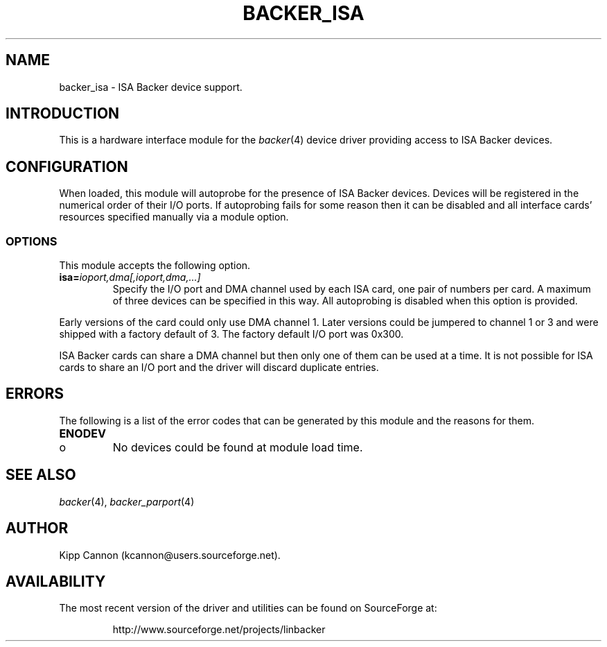 .\" Copyright (c) 2001 Kipp Cannon (kcannon@users.sourceforge.net)
.\"
.\" This is free documentation; you can redistribute it and/or
.\" modify it under the terms of the GNU General Public License as
.\" published by the Free Software Foundation; either version 2 of
.\" the License, or (at your option) any later version.
.\"
.\" The GNU General Public License's references to "object code"
.\" and "executables" are to be interpreted as the output of any
.\" document formatting or typesetting system, including
.\" intermediate and printed output.
.\"
.\" This manual is distributed in the hope that it will be useful,
.\" but WITHOUT ANY WARRANTY; without even the implied warranty of
.\" MERCHANTABILITY or FITNESS FOR A PARTICULAR PURPOSE.  See the
.\" GNU General Public License for more details.
.\"
.\" You should have received a copy of the GNU General Public
.\" License along with this manual; if not, write to the Free
.\" Software Foundation, Inc., 675 Mass Ave, Cambridge, MA 02139,
.\" USA.
.\"
.TH BACKER_ISA 4 "August 15, 2001" "Linux" "Special Files"
.SH NAME
backer_isa \- ISA Backer device support.
.SH INTRODUCTION
This is a hardware interface module for the
.IR backer (4)
device driver providing access to ISA Backer devices.
.SH CONFIGURATION
When loaded, this module will autoprobe for the presence of ISA Backer
devices.  Devices will be registered in the numerical order of their I/O
ports.  If autoprobing fails for some reason then it can be disabled and
all interface cards' resources specified manually via a module option.
.SS OPTIONS
This module accepts the following option.
.TP
\fBisa=\fIioport,dma[,ioport,dma,...]\fP
Specify the I/O port and DMA channel used by each ISA card, one pair of
numbers per card.  A maximum of three devices can be specified in this way.
All autoprobing is disabled when this option is provided.
.PP
Early versions of the card could only use DMA channel 1.  Later versions
could be jumpered to channel 1 or 3 and were shipped with a factory default
of 3.  The factory default I/O port was 0x300.
.PP
ISA Backer cards can share a DMA channel but then only one of them can be used
at a time.  It is not possible for ISA cards to share an I/O port and the
driver will discard duplicate entries.
.SH ERRORS
The following is a list of the error codes that can be generated by this
module and the reasons for them.
.IP \fBENODEV\fP
.PD 0
.RS +0.5i
.TP 2
o
No devices could be found at module load time.
.RE
.PD 1
.SH "SEE ALSO"
.IR backer (4),
.IR backer_parport (4)
.SH AUTHOR
Kipp Cannon (kcannon@users.sourceforge.net).
.SH AVAILABILITY
The most recent version of the driver and utilities can be found on
SourceForge at:
.RS
.sp
http://www.sourceforge.net/projects/linbacker
.sp
.RE
.TE
